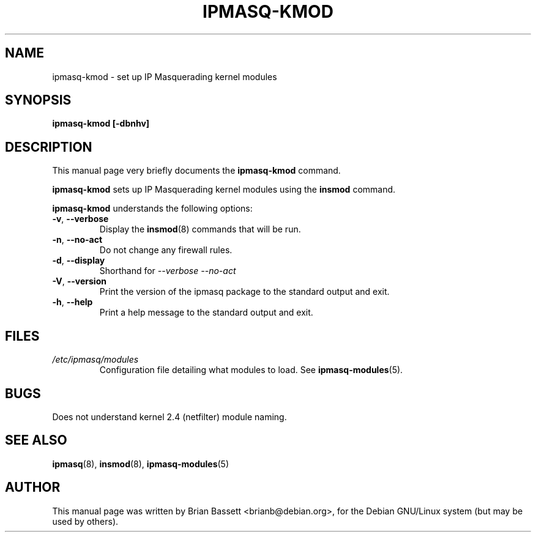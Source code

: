.TH IPMASQ-KMOD 8 
.\" NAME should be all caps, SECTION should be 1-8, maybe w/ subsection
.\" other parms are allowed: see man(7), man(1)
.SH NAME
ipmasq-kmod \- set up IP Masquerading kernel modules
.SH SYNOPSIS
.B ipmasq-kmod [-dbnhv]
.SH "DESCRIPTION"
This manual page very briefly documents the
.B ipmasq-kmod
command.
.PP
.B ipmasq-kmod
sets up IP Masquerading kernel modules using the
.B insmod
command.
.PP
.B ipmasq-kmod
understands the following options:
.TP
.BR -v ", " --verbose
Display the 
.BR insmod (8)
commands that will be run.
.TP
.BR -n ", " --no-act
Do not change any firewall rules.
.TP
.BR -d ", " --display
Shorthand for
.I --verbose --no-act
\.
.TP
.BR -V ", " --version
Print the version of the ipmasq package to the standard output and exit.
.TP
.BR -h ", " --help
Print a help message to the standard output and exit.
.SH FILES
.I /etc/ipmasq/modules
.RS
Configuration file detailing what modules to load.  See
.BR ipmasq-modules (5).
.SH BUGS
.TP
Does not understand kernel 2.4 (netfilter) module naming.
.SH "SEE ALSO"
.BR ipmasq "(8), " insmod "(8), " ipmasq-modules (5)
.SH AUTHOR
This manual page was written by Brian Bassett <brianb@debian.org>,
for the Debian GNU/Linux system (but may be used by others).
